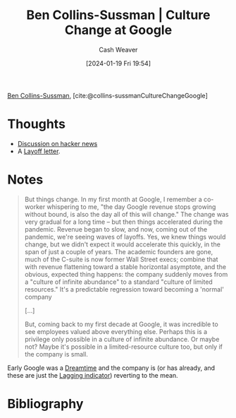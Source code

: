 :PROPERTIES:
:ROAM_REFS: [cite:@collins-sussmanCultureChangeGoogle]
:ID:       c1a1a577-4b0b-4ac7-8375-21861cdd321e
:LAST_MODIFIED: [2024-02-18 Sun 20:51]
:END:
#+title: Ben Collins-Sussman | Culture Change at Google
#+hugo_custom_front_matter: :slug "c1a1a577-4b0b-4ac7-8375-21861cdd321e"
#+author: Cash Weaver
#+date: [2024-01-19 Fri 19:54]
#+filetags: :reference:

[[id:d21b7711-9534-4389-95ab-0bcb8411d7ee][Ben Collins-Sussman]], [cite:@collins-sussmanCultureChangeGoogle]

* Thoughts
- [[https://news.ycombinator.com/item?id=39051655][Discussion on hacker news]]
- A [[id:479d79c7-3ee4-435f-b5bf-e035a49676d5][Layoff letter]].
* Notes
#+begin_quote
But things change. In my first month at Google, I remember a co-worker whispering to me, "the day Google revenue stops growing without bound, is also the day all of this will change." The change was very gradual for a long time -- but then things accelerated during the pandemic. Revenue began to slow, and now, coming out of the pandemic, we're seeing waves of layoffs. Yes, we knew things would change, but we didn't expect it would accelerate this quickly, in the span of just a couple of years. The academic founders are gone, much of the C-suite is now former Wall Street execs; combine that with revenue flattening toward a stable horizontal asymptote, and the obvious, expected thing happens: the company suddenly moves from a "culture of infinite abundance" to a standard "culture of limited resources." It's a predictable regression toward becoming a 'normal' company

[...]

But, coming back to my first decade at Google, it was incredible to see employees valued above everything else. Perhaps this is a privilege only possible in a culture of infinite abundance. Or maybe not? Maybe it's possible in a limited-resource culture too, but only if the company is small.
#+end_quote

Early Google was a [[id:4d1a0eba-1f0f-4634-b574-6d66b7afa9b8][Dreamtime]] and the company is (or has already, and these are just the [[id:c112d0b0-ceef-4a41-9dc8-013a31bd1f49][Lagging indicator]]) reverting to the mean.

* Bibliography
#+print_bibliography:
* Flashcards :noexport:
